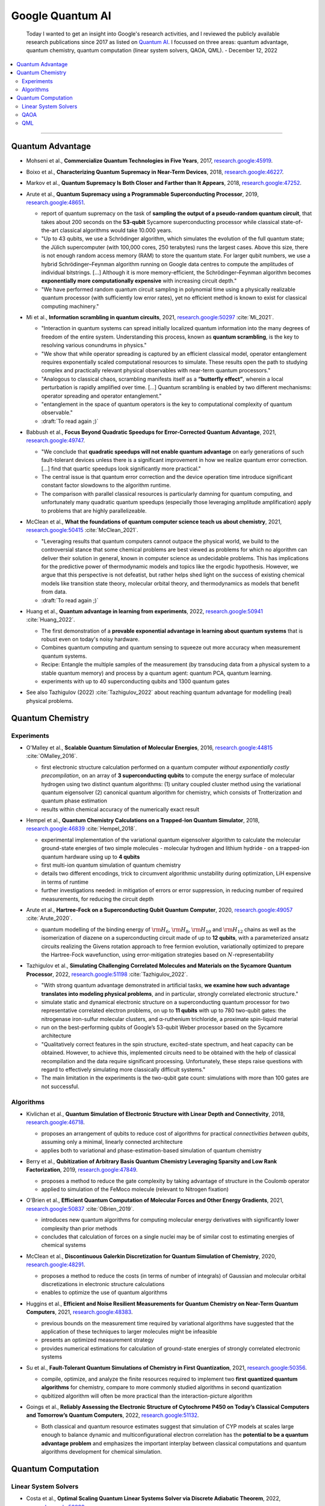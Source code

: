 
Google Quantum AI
=================

  Today I wanted to get an insight into Google's research activities,
  and I reviewed the publicly available research publications since 2017
  as listed on `Quantum AI <https://quantumai.google/research/publications>`_.
  I focussed on three areas: quantum advantage, quantum chemistry,
  quantum computation (linear system solvers, QAOA, QML). - December 12, 2022

.. contents::
    :local:

-----

.. ---------------------------------------------------------------------------

Quantum Advantage
-----------------

- | Mohseni et al., **Commercialize Quantum Technologies in Five Years**, 2017,
    `research.google:45919 <https://research.google/pubs/pub45919>`_.

- | Boixo et al., **Characterizing Quantum Supremacy in Near-Term Devices**, 2018,
    `research.google:46227 <https://research.google/pubs/pub46227>`_.

- | Markov et al., **Quantum Supremacy Is Both Closer and Farther than It Appears**, 2018,
    `research.google:47252 <https://research.google/pubs/pub47252>`_.

- | Arute et al., **Quantum Supremacy using a Programmable Superconducting Processor**, 2019,
    `research.google:48651 <https://research.google/pubs/pub48651>`_.

  - report of quantum supremacy on the task of **sampling the output of a pseudo-random quantum circuit**,
    that takes about 200 seconds on the **53-qubit** Sycamore superconducting processor
    while classical state-of-the-art classical algorithms would take 10.000 years.
  - "Up to 43 qubits, we use a Schrödinger algorithm, which simulates the evolution of the full quantum state;
    the Jülich supercomputer (with 100,000 cores, 250 terabytes) runs the largest cases. Above this size,
    there is not enough random access memory (RAM) to store the quantum state. For larger qubit numbers,
    we use a hybrid Schrödinger–Feynman algorithm running on Google data centres to compute
    the amplitudes of individual bitstrings. [...]
    Although it is more memory-efficient, the Schrödinger–Feynman algorithm becomes **exponentially
    more computationally expensive** with increasing circuit depth."
  - "We have performed random quantum circuit sampling in polynomial time using a physically realizable quantum processor
    (with sufficiently low error rates), yet no efficient method is known to exist for classical computing machinery."
  
- | Mi et al., **Information scrambling in quantum circuits**, 2021,
    `research.google:50297 <https://research.google/pubs/pub50297>`_ :cite:`Mi_2021`.

  - "Interaction in quantum systems can spread initially localized quantum information into the many
    degrees of freedom of the entire system. Understanding this process, known as **quantum scrambling**,
    is the key to resolving various conundrums in physics."
  - "We show that while operator spreading is captured by an efficient classical model,
    operator entanglement requires exponentially scaled computational resources to simulate.
    These results open the path to studying complex and practically relevant physical observables
    with near-term quantum processors."
  - "Analogous to classical chaos, scrambling manifests itself as a **“butterfly effect”**,
    wherein a local perturbation is rapidly amplified over time. [...]
    Quantum scrambling is enabled by two different mechanisms: operator spreading and operator entanglement."
  - "entanglement in the space of quantum operators is the key to computational complexity of quantum observable."
  - :draft:`To read again ;)`

- | Babbush et al., **Focus Beyond Quadratic Speedups for Error-Corrected Quantum Advantage**, 2021,
    `research.google:49747 <https://research.google/pubs/pub49747>`_.

  - "We conclude that **quadratic speedups will not enable quantum advantage** on early generations of such fault-tolerant devices
    unless there is a significant improvement in how we realize quantum error correction. [...]
    find that quartic speedups look significantly more practical."
  - The central issue is that quantum error correction and the device operation time introduce significant constant factor
    slowdowns to the algorithm runtime.
  - The comparison with parallel classical resources is particularly damning for quantum computing,
    and unfortunately many quadratic quantum speedups (especially those leveraging amplitude amplification)
    apply to problems that are highly parallelizeable.

- | McClean et al., **What the foundations of quantum computer science teach us about chemistry**, 2021,
    `research.google:50415 <https://research.google/pubs/pub50415>`_ :cite:`McClean_2021`.

  - "Leveraging results that quantum computers cannot outpace the physical world, we build to the controversial stance that some chemical problems are best viewed as problems for which no algorithm can deliver their solution in general, known in computer science as undecidable problems. This has implications for the predictive power of thermodynamic models and topics like the ergodic hypothesis. However, we argue that this perspective is not defeatist, but rather helps shed light on the success of existing chemical models like transition state theory, molecular orbital theory, and thermodynamics as models that benefit from data.
  - :draft:`To read again ;)`

- | Huang et al., **Quantum advantage in learning from experiments**, 2022,
    `research.google:50941 <https://research.google/pubs/pub50941>`_ :cite:`Huang_2022`.

  - The first demonstration of a **provable exponential advantage in learning about quantum systems**
    that is robust even on today's noisy hardware.
  - Combines quantum computing and quantum sensing to squeeze out more accuracy when measurement quantum systems.
  - Recipe: Entangle the multiple samples of the measurement (by transducing data from a physical system to a stable quantum memory)
    and process by a quantum agent: quantum PCA, quantum learning.
  - experiments with up to 40 superconducting qubits and 1300 quantum gates
  
- See also Tazhigulov (2022) :cite:`Tazhigulov_2022` about reaching quantum advantage for modelling (real) physical problems.

.. ---------------------------------------------------------------------------

Quantum Chemistry
-----------------

Experiments
^^^^^^^^^^^

- | O'Malley et al., **Scalable Quantum Simulation of Molecular Energies**, 2016,
    `research.google:44815 <https://research.google/pubs/pub44815>`_ :cite:`OMalley_2016`.
  
  - first electronic structure calculation performed on a quantum computer *without exponentially costly precompilation*,
    on an array of **3 superconducting qubits** to compute the energy surface of molecular hydrogen
    using two distinct quantum algorithms:
    (1) unitary coupled cluster method using the variational quantum eigensolver
    (2) canonical quantum algorithm for chemistry, which consists of Trotterization and quantum phase estimation
  - results within chemical accuracy of the numerically exact result

- | Hempel et al., **Quantum Chemistry Calculations on a Trapped-Ion Quantum Simulator**, 2018,
    `research.google:46839 <https://research.google/pubs/pub46839>`_ :cite:`Hempel_2018`.
  
  - experimental implementation of the variational quantum eigensolver algorithm
    to calculate the molecular ground-state energies of two simple molecules -
    molecular hydrogen and lithium hydride -
    on a trapped-ion quantum hardware using up to **4 qubits**
  - first multi-ion quantum simulation of quantum chemistry
  - details two different encodings,
    trick to circumvent algorithmic unstability during optimization,
    LiH expensive in terms of runtime
  - further investigations needed: in mitigation of errors or error suppression,
    in reducing number of required measurements, for reducing the circuit depth

- | Arute et al., **Hartree-Fock on a Superconducting Qubit Quantum Computer**, 2020,
    `research.google:49057 <https://research.google/pubs/pub49057>`_ :cite:`Arute_2020`.
  
  - quantum modelling of the binding energy of
    :math:`{\rm H}_6`, :math:`{\rm H}_8`, :math:`{\rm H}_{10}` and :math:`{\rm H}_{12}` chains
    as well as the isomerization of diazene on a superconducting circuit made of up to **12 qubits**,
    with a parameterized ansatz circuits realizing the Givens rotation approach to free fermion evolution,
    variationally optimized to prepare the Hartree-Fock wavefunction,
    using error-mitigation strategies based on :math:`N`-representability 

- | Tazhigulov et al., **Simulating Challenging Correlated Molecules and Materials on the Sycamore Quantum Processor**, 2022,
    `research.google:51198 <https://research.google/pubs/pub51198>`_ :cite:`Tazhigulov_2022`.
  
  - "With strong quantum advantage demonstrated in artificial tasks, **we examine how such advantage translates
    into modeling physical problems**, and in particular, strongly correlated electronic structure."
  - simulate static and dynamical electronic structure on a superconducting quantum processor
    for two representative correlated electron problems, on up to **11 qubits** with up to 780 two-qubit gates:
    the nitrogenase iron-sulfur molecular clusters, and α-ruthenium trichloride, a proximate spin-liquid material
  - run on the best-performing qubits of Google’s 53-qubit Weber processor based on the Sycamore architecture
  - "Qualitatively correct features in the spin structure, excited-state spectrum, and heat capacity can be obtained.
    However, to achieve this, implemented circuits need to be obtained with the help of classical recompilation and
    the data require significant processing. Unfortunately, these steps raise questions with regard to effectively simulating
    more classically difficult systems."
  - The main limitation in the experiments is the two-qubit gate count: simulations with more than 100 gates are not successful.


Algorithms
^^^^^^^^^^

- | Kivlichan et al., **Quantum Simulation of Electronic Structure with Linear Depth and Connectivity**, 2018,
    `research.google:46718 <https://research.google/pubs/pub46718>`_.
  
  - proposes an arrangement of qubits to reduce cost of algorithms for practical *connectivities between qubits*,
    assuming only a minimal, linearly connected architecture
  - applies both to variational and phase-estimation-based simulation of quantum chemistry

- | Berry et al., **Qubitization of Arbitrary Basis Quantum Chemistry Leveraging Sparsity and Low Rank Factorization**, 2019,
    `research.google:47849 <https://research.google/pubs/pub47849>`_.
  
  - proposes a method to reduce the gate complexity by taking advantage of structure in the Coulomb operator
  - applied to simulation of the FeMoco molecule (relevant to Nitrogen fixation)

- | O'Brien et al., **Efficient Quantum Computation of Molecular Forces and Other Energy Gradients**, 2021,
    `research.google:50837 <https://research.google/pubs/pub50837>`_ :cite:`OBrien_2019`.

  - introduces new quantum algorithms for computing molecular energy derivatives
    with significantly lower complexity than prior methods
  - concludes that calculation of forces on a single nuclei may be of similar cost to estimating energies of chemical systems
  
- | McClean et al., **Discontinuous Galerkin Discretization for Quantum Simulation of Chemistry**, 2020,
    `research.google:48291 <https://research.google/pubs/pub48291>`_.

  - proposes a method to reduce the costs (in terms of number of integrals) of Gaussian and molecular orbital discretizations
    in electronic structure calculations
  - enables to optimize the use of quantum algorithms

- | Huggins et al., **Efficient and Noise Resilient Measurements for Quantum Chemistry on Near-Term Quantum Computers**, 2021,
    `research.google:48383 <https://research.google/pubs/pub48383>`_.

  - previous bounds on the measurement time required by variational algorithms have suggested
    that the application of these techniques to larger molecules might be infeasible
  - presents an optimized measurement strategy
  - provides numerical estimations for calculation of ground-state energies of strongly correlated electronic systems

- | Su et al., **Fault-Tolerant Quantum Simulations of Chemistry in First Quantization**, 2021,
    `research.google:50356 <https://research.google/pubs/pub50356>`_.

  - compile, optimize, and analyze the finite resources required to implement two **first quantized quantum algorithms** for chemistry,
    compare to more commonly studied algorithms in second quantization
  - qubitized algorithm will often be more practical than the interaction-picture algorithm

- | Goings et al., **Reliably Assessing the Electronic Structure of Cytochrome P450 on Today’s Classical Computers
    and Tomorrow’s Quantum Computers**, 2022,
    `research.google:51132 <https://research.google/pubs/pub51132>`_.

  - Both classical and quantum resource estimates suggest that simulation of CYP models at scales large enough
    to balance dynamic and multiconfigurational electron correlation has the **potential to be a quantum advantage problem** and
    emphasizes the important interplay between classical computations and quantum algorithms development for chemical simulation.

.. ---------------------------------------------------------------------------

Quantum Computation
-------------------

Linear System Solvers
^^^^^^^^^^^^^^^^^^^^^

- | Costa et al., **Optimal Scaling Quantum Linear Systems Solver via Discrete Adiabatic Theorem**, 2022,
    `research.google:50899 <https://research.google/pubs/pub50899>`_.

  - ...

QAOA
^^^^

- | Rieffel et al., **XY-mixers: analytical and numerical results for QAOA**, 2020,
    `research.google:49033 <https://research.google/pubs/pub49033>`_.

  - ...

- | McClean et al., **Low-Depth Mechanisms for Quantum Optimization**, 2021,
    `research.google:49421 <https://research.google/pubs/pub49421>`_.

  - ...

- | Cerezo et al., **Variational Quantum Algorithms**, 2021,
    `research.google:49853 <https://research.google/pubs/pub49853>`_.

  - ...

QML
^^^

- | Verdon et al., **Learning to learn with quantum neural networks via classical neural networks**, 2019,
    `research.google: <https://research.google/pubs/pub>`_.

  - ...

- | Broughton et al., **TensorFlow Quantum: A Software Framework for Quantum Machine Learning**, 2020,
    `research.google:49371 <https://research.google/pubs/pub49371>`_.

  - ...

- | Huang et al., **Power of data in quantum machine learning**, 2021,
    `research.google:49725 <https://research.google/pubs/pub49725>`_.

  - This paper is about **learning quantum models**.
  - Data can elevate classical [machine learning] models to rival quantum models, even when the quantum circuits generating the data are hard to compute classically.
  - Following these constructions, in numerical experiments, we find that a variety of common quantum models in the literature perform similarly or worse than classical ML on both classical and quantum datasets due to a small geometric difference.
  - With the large geometric difference endowed by the projected quantum model, we are able to construct engineered datasets to demonstrate large prediction advantage over common classical ML models

.. ---------------------------------------------------------------------------
